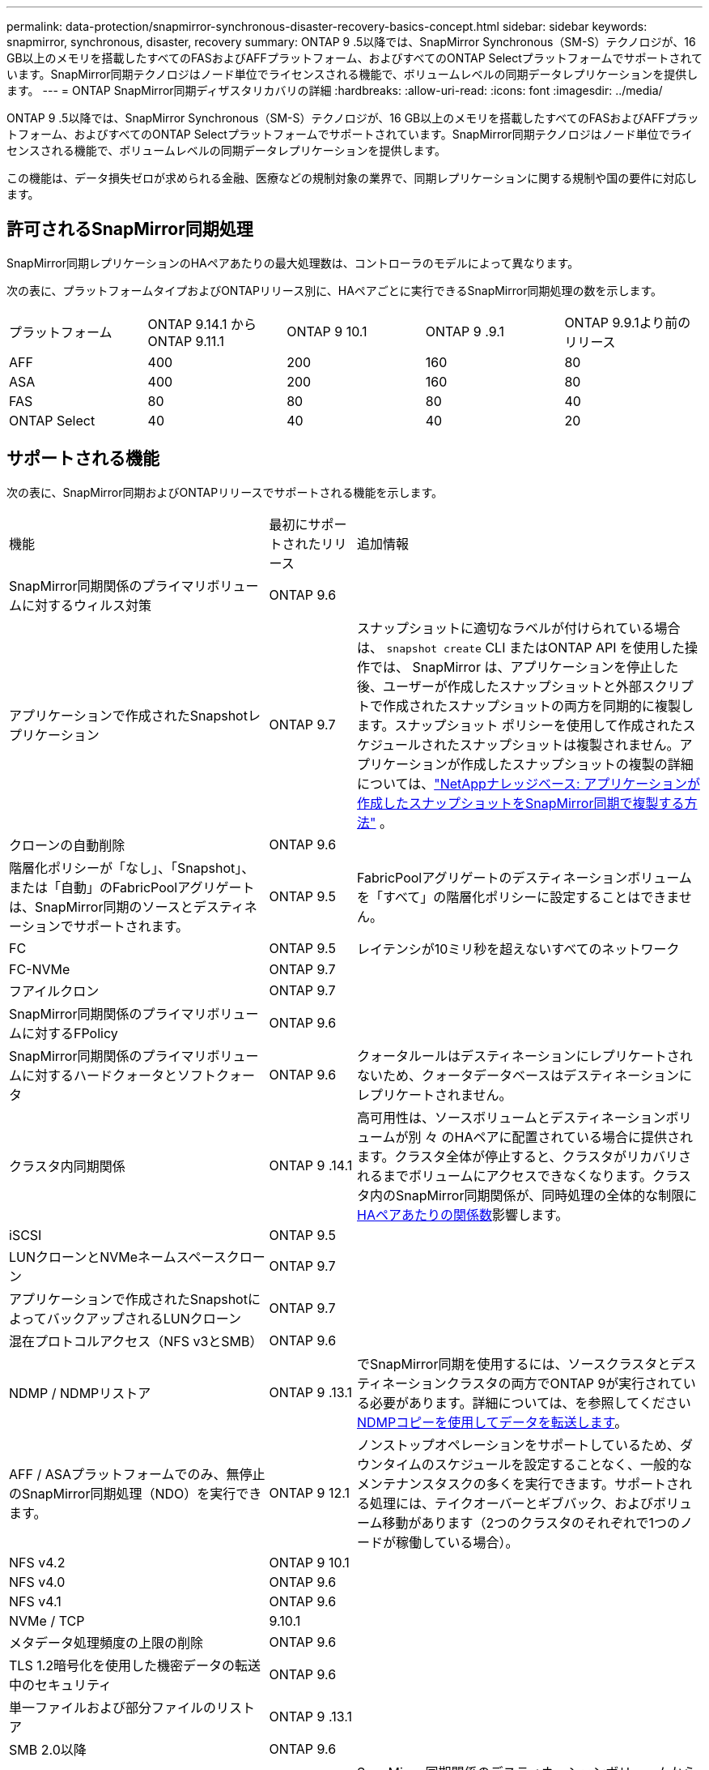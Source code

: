 ---
permalink: data-protection/snapmirror-synchronous-disaster-recovery-basics-concept.html 
sidebar: sidebar 
keywords: snapmirror, synchronous, disaster, recovery 
summary: ONTAP 9 .5以降では、SnapMirror Synchronous（SM-S）テクノロジが、16 GB以上のメモリを搭載したすべてのFASおよびAFFプラットフォーム、およびすべてのONTAP Selectプラットフォームでサポートされています。SnapMirror同期テクノロジはノード単位でライセンスされる機能で、ボリュームレベルの同期データレプリケーションを提供します。 
---
= ONTAP SnapMirror同期ディザスタリカバリの詳細
:hardbreaks:
:allow-uri-read: 
:icons: font
:imagesdir: ../media/


[role="lead"]
ONTAP 9 .5以降では、SnapMirror Synchronous（SM-S）テクノロジが、16 GB以上のメモリを搭載したすべてのFASおよびAFFプラットフォーム、およびすべてのONTAP Selectプラットフォームでサポートされています。SnapMirror同期テクノロジはノード単位でライセンスされる機能で、ボリュームレベルの同期データレプリケーションを提供します。

この機能は、データ損失ゼロが求められる金融、医療などの規制対象の業界で、同期レプリケーションに関する規制や国の要件に対応します。



== 許可されるSnapMirror同期処理

SnapMirror同期レプリケーションのHAペアあたりの最大処理数は、コントローラのモデルによって異なります。

次の表に、プラットフォームタイプおよびONTAPリリース別に、HAペアごとに実行できるSnapMirror同期処理の数を示します。

|===


| プラットフォーム | ONTAP 9.14.1 からONTAP 9.11.1 | ONTAP 9 10.1 | ONTAP 9 .9.1 | ONTAP 9.9.1より前のリリース 


 a| 
AFF
 a| 
400
 a| 
200
 a| 
160
 a| 
80



 a| 
ASA
 a| 
400
 a| 
200
 a| 
160
 a| 
80



 a| 
FAS
 a| 
80
 a| 
80
 a| 
80
 a| 
40



 a| 
ONTAP Select
 a| 
40
 a| 
40
 a| 
40
 a| 
20

|===


== サポートされる機能

次の表に、SnapMirror同期およびONTAPリリースでサポートされる機能を示します。

[cols="3,1,4"]
|===


| 機能 | 最初にサポートされたリリース | 追加情報 


| SnapMirror同期関係のプライマリボリュームに対するウィルス対策 | ONTAP 9.6 |  


| アプリケーションで作成されたSnapshotレプリケーション | ONTAP 9.7 | スナップショットに適切なラベルが付けられている場合は、 `snapshot create` CLI またはONTAP API を使用した操作では、 SnapMirror は、アプリケーションを停止した後、ユーザーが作成したスナップショットと外部スクリプトで作成されたスナップショットの両方を同期的に複製します。スナップショット ポリシーを使用して作成されたスケジュールされたスナップショットは複製されません。アプリケーションが作成したスナップショットの複製の詳細については、link:https://kb.netapp.com/Advice_and_Troubleshooting/Data_Protection_and_Security/SnapMirror/How_to_replicate_application_created_snapshots_with_SnapMirror_Synchronous["NetAppナレッジベース: アプリケーションが作成したスナップショットをSnapMirror同期で複製する方法"^] 。 


| クローンの自動削除 | ONTAP 9.6 |  


| 階層化ポリシーが「なし」、「Snapshot」、または「自動」のFabricPoolアグリゲートは、SnapMirror同期のソースとデスティネーションでサポートされます。 | ONTAP 9.5 | FabricPoolアグリゲートのデスティネーションボリュームを「すべて」の階層化ポリシーに設定することはできません。 


| FC | ONTAP 9.5 | レイテンシが10ミリ秒を超えないすべてのネットワーク 


| FC-NVMe | ONTAP 9.7 |  


| フアイルクロン | ONTAP 9.7 |  


| SnapMirror同期関係のプライマリボリュームに対するFPolicy | ONTAP 9.6 |  


| SnapMirror同期関係のプライマリボリュームに対するハードクォータとソフトクォータ | ONTAP 9.6 | クォータルールはデスティネーションにレプリケートされないため、クォータデータベースはデスティネーションにレプリケートされません。 


| クラスタ内同期関係 | ONTAP 9 .14.1 | 高可用性は、ソースボリュームとデスティネーションボリュームが別 々 のHAペアに配置されている場合に提供されます。クラスタ全体が停止すると、クラスタがリカバリされるまでボリュームにアクセスできなくなります。クラスタ内のSnapMirror同期関係が、同時処理の全体的な制限にxref:SnapMirror synchronous operations allowed[HAペアあたりの関係数]影響します。 


| iSCSI | ONTAP 9.5 |  


| LUNクローンとNVMeネームスペースクローン | ONTAP 9.7 |  


| アプリケーションで作成されたSnapshotによってバックアップされるLUNクローン | ONTAP 9.7 |  


| 混在プロトコルアクセス（NFS v3とSMB） | ONTAP 9.6 |  


| NDMP / NDMPリストア | ONTAP 9 .13.1 | でSnapMirror同期を使用するには、ソースクラスタとデスティネーションクラスタの両方でONTAP 9が実行されている必要があります。詳細については、を参照してください xref:../tape-backup/transfer-data-ndmpcopy-task.html[NDMPコピーを使用してデータを転送します]。 


| AFF / ASAプラットフォームでのみ、無停止のSnapMirror同期処理（NDO）を実行できます。 | ONTAP 9 12.1 | ノンストップオペレーションをサポートしているため、ダウンタイムのスケジュールを設定することなく、一般的なメンテナンスタスクの多くを実行できます。サポートされる処理には、テイクオーバーとギブバック、およびボリューム移動があります（2つのクラスタのそれぞれで1つのノードが稼働している場合）。 


| NFS v4.2 | ONTAP 9 10.1 |  


| NFS v4.0 | ONTAP 9.6 |  


| NFS v4.1 | ONTAP 9.6 |  


| NVMe / TCP | 9.10.1 |  


| メタデータ処理頻度の上限の削除 | ONTAP 9.6 |  


| TLS 1.2暗号化を使用した機密データの転送中のセキュリティ | ONTAP 9.6 |  


| 単一ファイルおよび部分ファイルのリストア | ONTAP 9 .13.1 |  


| SMB 2.0以降 | ONTAP 9.6 |  


| SnapMirror同期ミラー-ミラーカスケード | ONTAP 9.6 | SnapMirror同期関係のデスティネーションボリュームからの関係は、SnapMirror非同期関係である必要があります。 


| SVMディザスタリカバリ | ONTAP 9.6 | * SnapMirror同期ソースは、SVMディザスタリカバリソースにすることもできます。たとえば、SnapMirror同期を一方のレッグとして、SVMディザスタリカバリをもう一方のレッグとして使用するファンアウト構成などです。* SnapMirror同期はデータ保護ソースのカスケードをサポートしていないため、SnapMirror同期ソースをSVMディザスタリカバリデスティネーションにすることはできません。デスティネーションクラスタでSVMディザスタリカバリのフリップ再同期を実行する前に、同期関係を解放する必要があります。* SVMディザスタリカバリではDPボリュームのレプリケーションがサポートされないため、SnapMirror同期デスティネーションをSVMディザスタリカバリソースにすることはできません。同期ソースの逆再同期を実行すると、SVMディザスタリカバリでデスティネーションクラスタのDPボリュームが除外されます。 


| ソースボリュームへのテープベースのリストア | ONTAP 9 .13.1 |  


| NASのソースボリュームとデスティネーションボリューム間のタイムスタンプパリティ | ONTAP 9.6 | ONTAP 9 .5からONTAP 9 .6にアップグレードした場合、タイムスタンプはソースボリューム内の新規および変更されたファイルについてのみレプリケートされます。ソースボリューム内の既存のファイルのタイムスタンプは同期されません。 
|===


== サポートされない機能

SnapMirror同期関係では、次の機能はサポートされません。

* 整合グループ
* DP_Optimized（DPO）システム
* FlexGroupホリユウム
* FlexCacheホリユウム
* グローバルスロットル
* ファンアウト構成では、SnapMirror同期関係にできる関係は1つだけで、ソースボリュームからのその他の関係はすべてSnapMirror非同期関係にする必要があります。
* LUNノイトウ
* MetroClusterコウセイ
* SANアクセスLUNとNVMeアクセスLUNとNVMeネームスペースの混在は、同じボリュームまたはSVMではサポートされていません。
* SnapCenter
* SnapLockボリューム
* スナップショットの改ざん防止
* デスティネーションボリュームでのダンプとSMTapeを使用したテープバックアップまたはリストア
* ソースボリュームのスループットの下限（最小QoS）
* ボリュームSnapRestore
* VVol




== 動作モード

SnapMirror同期には、使用するSnapMirrorポリシーのタイプに基づいて、次の2つの動作モードがあります。

* * Syncモード* Syncモードでは'アプリケーションI/O処理はプライマリ・ストレージ・システムとセカンダリ・ストレージ・システムに並行して送信されます何らかの理由でセカンダリストレージへの書き込みが完了しなかった場合、アプリケーションはプライマリストレージへの書き込みを続行できます。エラー状態が修正されると、SnapMirror同期テクノロジは自動的にセカンダリストレージと再同期し、プライマリストレージからセカンダリストレージへのレプリケーションを同期モードで再開します。Syncモードでは、セカンダリレプリケーションに障害が発生するまでRPO=0とRTOは非常に低くなります。障害が発生すると、RPOとRTOは不確定になりますが、セカンダリレプリケーションに失敗した原因となった問題を修復して再同期が完了するまでの時間と同じです。
* * StrictSyncモード* SnapMirror同期は、オプションでStrictSyncモードで動作できます。何らかの理由でセカンダリストレージへの書き込みが完了しないと、アプリケーションI/Oが失敗し、プライマリストレージとセカンダリストレージが同一であることが保証されます。プライマリへのアプリケーションI/Oは、SnapMirror関係が `InSync`ステータスに戻るまで再開されません。プライマリストレージに障害が発生しても、フェイルオーバー後にデータを失うことなく、セカンダリストレージでアプリケーションI/Oを再開できます。StrictSyncモードでは、RPOは常にゼロであり、RTOは非常に低くなります。




== 関係のステータス

SnapMirror同期関係のステータスは、 `InSync`通常運用時は常にの状態になります。何らかの理由でSnapMirror転送が失敗した場合、デスティネーションはソースと同期されておらず、 `OutofSync`ステータスがになる可能性があります。

SnapMirror同期関係の場合は、 `InSync` `OutofSync`一定の間隔で関係のステータスまたは）が自動的にチェックされます。関係のステータスがの場合、 `OutofSync`ONTAPは自動再同期プロセスを自動的にトリガーして関係を `InSync`ステータスに戻します。自動再同期は、ソースまたはデスティネーションでの計画外のストレージフェイルオーバーやネットワークの停止などの処理が原因で転送が失敗した場合にのみトリガーされます。 `snapmirror quiesce`やなどの処理をユーザが開始した `snapmirror break`場合、自動再同期はトリガーされません。

 `OutofSync`StrictSyncモードでSnapMirror同期関係のステータスがになると、プライマリボリュームに対するI/O処理がすべて停止します。 `OutofSync`同期モードでのSnapMirror同期関係の状態はプライマリに影響を与えず、プライマリボリュームでI/O処理が許可されます。

.関連情報
* https://www.netapp.com/pdf.html?item=/media/17174-tr4733pdf.pdf["NetAppテクニカルレポート4733：『SnapMirror synchronous configuration and best practices』"^]
* link:https://docs.netapp.com/us-en/ontap-cli/snapmirror-break.html["スナップミラーの破損"^]
* link:https://docs.netapp.com/us-en/ontap-cli/snapmirror-quiesce.html["スナップミラーの静止"^]

